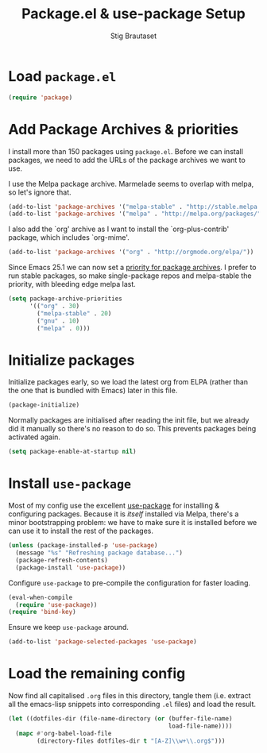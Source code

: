#+TITLE: Package.el & use-package Setup
#+AUTHOR: Stig Brautaset
#+OPTIONS: f:t
#+PROPERTY: header-args:emacs-lisp :tangle yes
#+PROPERTY: header-args:sh         :tangle yes
#+PROPERTY: header-args            :results silent

* Load =package.el=

  #+BEGIN_SRC emacs-lisp
  (require 'package)
  #+END_SRC

* Add Package Archives & priorities

  I install more than 150 packages using =package.el=. Before we can install packages,
  we need to add the URLs of the package archives we want to use.

  I use the Melpa package archive. Marmelade seems to overlap with melpa, so
  let's ignore that.

  #+BEGIN_SRC emacs-lisp
    (add-to-list 'package-archives '("melpa-stable" . "http://stable.melpa.org/packages/"))
    (add-to-list 'package-archives '("melpa" . "http://melpa.org/packages/"))
  #+END_SRC

  I also add the `org' archive as I want to install the `org-plus-contrib'
  package, which includes `org-mime'.

  #+BEGIN_SRC emacs-lisp
    (add-to-list 'package-archives '("org" . "http://orgmode.org/elpa/"))
  #+END_SRC

  Since Emacs 25.1 we can now set a [[http://endlessparentheses.com/new-in-emacs-25-1-archive-priorities-and-downgrading-packages.html][priority for package archives]]. I prefer to
  run stable packages, so make single-package repos and melpa-stable the
  priority, with bleeding edge melpa last.

  #+BEGIN_SRC emacs-lisp
    (setq package-archive-priorities
          '(("org" . 30)
            ("melpa-stable" . 20)
            ("gnu" . 10)
            ("melpa" . 0)))
  #+END_SRC

* Initialize packages

  Initialize packages early, so we load the latest org from ELPA (rather than
  the one that is bundled with Emacs) later in this file.

  #+BEGIN_SRC emacs-lisp
    (package-initialize)
  #+END_SRC

  Normally packages are initialised after reading the init file, but we
  already did it manually so there's no reason to do so. This prevents
  packages being activated again.

  #+BEGIN_SRC emacs-lisp
    (setq package-enable-at-startup nil)
  #+END_SRC

* Install =use-package=

  Most of my config use the excellent [[https://github.com/jwiegley/use-package][use-package]] for installing & configuring
  packages. Because it is /itself/ installed via Melpa, there's a minor
  bootstrapping problem: we have to make sure it is installed before we can
  use it to install the rest of the packages.

  #+BEGIN_SRC emacs-lisp
    (unless (package-installed-p 'use-package)
      (message "%s" "Refreshing package database...")
      (package-refresh-contents)
      (package-install 'use-package))
  #+END_SRC

  Configure =use-package= to pre-compile the configuration for faster loading.

  #+BEGIN_SRC emacs-lisp
    (eval-when-compile
      (require 'use-package))
    (require 'bind-key)
  #+END_SRC

  Ensure we keep =use-package= around.

  #+BEGIN_SRC emacs-lisp
  (add-to-list 'package-selected-packages 'use-package)
  #+END_SRC

* Load the remaining config

  Now find all capitalised =.org= files in this directory, tangle them (i.e.
  extract all the emacs-lisp snippets into corresponding =.el= files) and load
  the result.

  #+BEGIN_SRC emacs-lisp
    (let ((dotfiles-dir (file-name-directory (or (buffer-file-name)
                                                 load-file-name))))
      (mapc #'org-babel-load-file
            (directory-files dotfiles-dir t "[A-Z]\\w+\\.org$")))
  #+END_SRC
